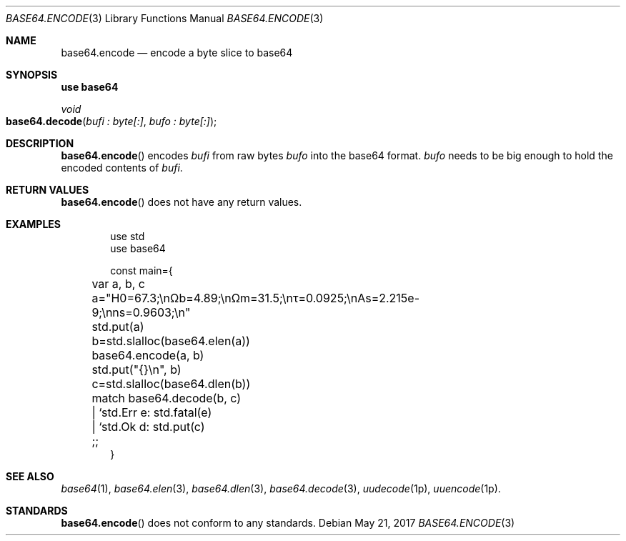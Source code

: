 .Dd May 21, 2017
.Dt BASE64.ENCODE 3
.Os

.Sh NAME
.Nm base64.encode
.Nd encode a byte slice to base64

.Sh SYNOPSIS
.Sy use base64
.Pp
.Ft void
.Fo base64.decode
.Fa "bufi : byte[:]" "bufo : byte[:]"
.Fc

.Sh DESCRIPTION
.Fn base64.encode
encodes
.Fa bufi
from raw bytes
.Fa bufo
into the base64 format.
.Fa bufo
needs to be big enough to hold the encoded contents of
.Fa bufi .

.Sh RETURN VALUES
.Fn base64.encode
does not have any return values.

.Sh EXAMPLES
.Bd -literal -offset indent
use std
use base64

const main={
	var a, b, c

	a="H0=67.3;\enΩb=4.89;\enΩm=31.5;\enτ=0.0925;\enAs=2.215e-9;\enns=0.9603;\en"
	std.put(a)

	b=std.slalloc(base64.elen(a))
	base64.encode(a, b)
	std.put("{}\en", b)

	c=std.slalloc(base64.dlen(b))
	match base64.decode(b, c)
	| `std.Err e: std.fatal(e)
	| `std.Ok d: std.put(c)
	;;
}
.Ed

.Sh SEE ALSO
.Xr base64 1 ,
.Xr base64.elen 3 ,
.Xr base64.dlen 3 ,
.Xr base64.decode 3 ,
.Xr uudecode 1p ,
.Xr uuencode 1p .

.Sh STANDARDS
.Fn base64.encode
does not conform to any standards.
